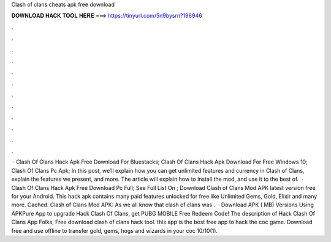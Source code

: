 Clash of clans cheats apk free download

𝐃𝐎𝐖𝐍𝐋𝐎𝐀𝐃 𝐇𝐀𝐂𝐊 𝐓𝐎𝐎𝐋 𝐇𝐄𝐑𝐄 ===> https://tinyurl.com/5n9bysrn?198946

.

.

.

.

.

.

.

.

.

.

.

.

 · Clash Of Clans Hack Apk Free Download For Bluestacks; Clash Of Clans Hack Apk Download For Free Windows 10; Clash Of Clans Pc Apk; In this post, we’ll explain how you can get unlimited features and currency in Clash of Clans, explain the features we present, and more. The article will explain how to install the mod, and use it to the best of.  · Clash Of Clans Hack Apk Free Download Pc Full; See Full List On ; Download Clash of Clans Mod APK latest version free for your Android. This hack apk contains many paid features unlocked for free like Unlimited Gems, Gold, Elixir and many more. Cached. Clash of Clans Mod APK: As we all know that clash of clans was .  · Download APK ( MB) Versions Using APKPure App to upgrade Hack Clash Of Clans, get PUBG MOBILE Free Redeem Code! The description of Hack Clash Of Clans App Folks, Free download clash of clans hack tool. this app is the best free app to hack the coc game. Download free and use offline to transfer gold, gems, hogs and wizards in your coc 10/10(1).